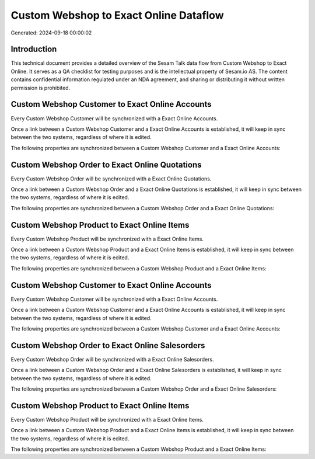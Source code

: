 =======================================
Custom Webshop to Exact Online Dataflow
=======================================

Generated: 2024-09-18 00:00:02

Introduction
------------

This technical document provides a detailed overview of the Sesam Talk data flow from Custom Webshop to Exact Online. It serves as a QA checklist for testing purposes and is the intellectual property of Sesam.io AS. The content contains confidential information regulated under an NDA agreement, and sharing or distributing it without written permission is prohibited.

Custom Webshop Customer to Exact Online Accounts
------------------------------------------------
Every Custom Webshop Customer will be synchronized with a Exact Online Accounts.

Once a link between a Custom Webshop Customer and a Exact Online Accounts is established, it will keep in sync between the two systems, regardless of where it is edited.

The following properties are synchronized between a Custom Webshop Customer and a Exact Online Accounts:

.. list-table::
   :header-rows: 1

   * - Custom Webshop Customer Property
     - Exact Online Accounts Property
     - Exact Online Data Type


Custom Webshop Order to Exact Online Quotations
-----------------------------------------------
Every Custom Webshop Order will be synchronized with a Exact Online Quotations.

Once a link between a Custom Webshop Order and a Exact Online Quotations is established, it will keep in sync between the two systems, regardless of where it is edited.

The following properties are synchronized between a Custom Webshop Order and a Exact Online Quotations:

.. list-table::
   :header-rows: 1

   * - Custom Webshop Order Property
     - Exact Online Quotations Property
     - Exact Online Data Type


Custom Webshop Product to Exact Online Items
--------------------------------------------
Every Custom Webshop Product will be synchronized with a Exact Online Items.

Once a link between a Custom Webshop Product and a Exact Online Items is established, it will keep in sync between the two systems, regardless of where it is edited.

The following properties are synchronized between a Custom Webshop Product and a Exact Online Items:

.. list-table::
   :header-rows: 1

   * - Custom Webshop Product Property
     - Exact Online Items Property
     - Exact Online Data Type


Custom Webshop Customer to Exact Online Accounts
------------------------------------------------
Every Custom Webshop Customer will be synchronized with a Exact Online Accounts.

Once a link between a Custom Webshop Customer and a Exact Online Accounts is established, it will keep in sync between the two systems, regardless of where it is edited.

The following properties are synchronized between a Custom Webshop Customer and a Exact Online Accounts:

.. list-table::
   :header-rows: 1

   * - Custom Webshop Customer Property
     - Exact Online Accounts Property
     - Exact Online Data Type


Custom Webshop Order to Exact Online Salesorders
------------------------------------------------
Every Custom Webshop Order will be synchronized with a Exact Online Salesorders.

Once a link between a Custom Webshop Order and a Exact Online Salesorders is established, it will keep in sync between the two systems, regardless of where it is edited.

The following properties are synchronized between a Custom Webshop Order and a Exact Online Salesorders:

.. list-table::
   :header-rows: 1

   * - Custom Webshop Order Property
     - Exact Online Salesorders Property
     - Exact Online Data Type


Custom Webshop Product to Exact Online Items
--------------------------------------------
Every Custom Webshop Product will be synchronized with a Exact Online Items.

Once a link between a Custom Webshop Product and a Exact Online Items is established, it will keep in sync between the two systems, regardless of where it is edited.

The following properties are synchronized between a Custom Webshop Product and a Exact Online Items:

.. list-table::
   :header-rows: 1

   * - Custom Webshop Product Property
     - Exact Online Items Property
     - Exact Online Data Type

